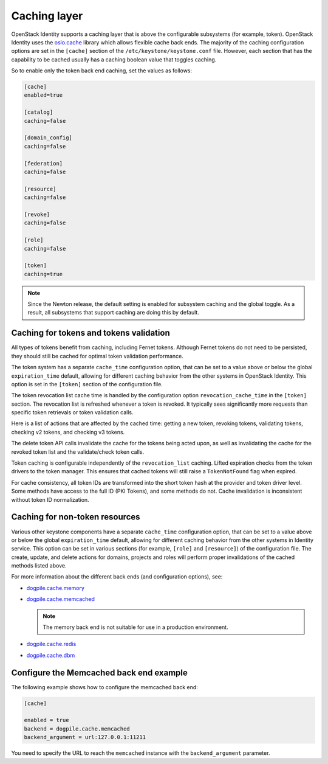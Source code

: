 .. :orphan:

Caching layer
~~~~~~~~~~~~~

OpenStack Identity supports a caching layer that is above the
configurable subsystems (for example, token). OpenStack Identity uses the
`oslo.cache <https://docs.openstack.org/developer/oslo.cache/>`__
library which allows flexible cache back ends. The majority of the
caching configuration options are set in the ``[cache]`` section of the
``/etc/keystone/keystone.conf`` file. However, each section that has
the capability to be cached usually has a caching boolean value that
toggles caching.

So to enable only the token back end caching, set the values as follows:

.. code-block:: ini

   [cache]
   enabled=true

   [catalog]
   caching=false

   [domain_config]
   caching=false

   [federation]
   caching=false

   [resource]
   caching=false

   [revoke]
   caching=false

   [role]
   caching=false

   [token]
   caching=true

.. note::

   Since the Newton release, the default setting is enabled for subsystem
   caching and the global toggle. As a result, all subsystems that support
   caching are doing this by default.

Caching for tokens and tokens validation
----------------------------------------

All types of tokens benefit from caching, including Fernet tokens. Although
Fernet tokens do not need to be persisted, they should still be cached for
optimal token validation performance.

The token system has a separate ``cache_time`` configuration option,
that can be set to a value above or below the global ``expiration_time``
default, allowing for different caching behavior from the other systems
in OpenStack Identity. This option is set in the ``[token]`` section of
the configuration file.

The token revocation list cache time is handled by the configuration
option ``revocation_cache_time`` in the ``[token]`` section. The
revocation list is refreshed whenever a token is revoked. It typically
sees significantly more requests than specific token retrievals or token
validation calls.

Here is a list of actions that are affected by the cached time: getting
a new token, revoking tokens, validating tokens, checking v2 tokens, and
checking v3 tokens.

The delete token API calls invalidate the cache for the tokens being
acted upon, as well as invalidating the cache for the revoked token list
and the validate/check token calls.

Token caching is configurable independently of the ``revocation_list``
caching. Lifted expiration checks from the token drivers to the token
manager. This ensures that cached tokens will still raise a
``TokenNotFound`` flag when expired.

For cache consistency, all token IDs are transformed into the short
token hash at the provider and token driver level. Some methods have
access to the full ID (PKI Tokens), and some methods do not. Cache
invalidation is inconsistent without token ID normalization.

Caching for non-token resources
-------------------------------

Various other keystone components have a separate ``cache_time`` configuration
option, that can be set to a value above or below the global
``expiration_time`` default, allowing for different caching behavior
from the other systems in Identity service. This option can be set in various
sections (for example, ``[role]`` and ``[resource]``) of the configuration
file.
The create, update, and delete actions for domains, projects and roles
will perform proper invalidations of the cached methods listed above.

For more information about the different back ends (and configuration
options), see:

- `dogpile.cache.memory <https://dogpilecache.readthedocs.io/en/latest/api.html#memory-backend>`__

- `dogpile.cache.memcached <https://dogpilecache.readthedocs.io/en/latest/api.html#memcached-backends>`__

  .. note::

     The memory back end is not suitable for use in a production
     environment.

- `dogpile.cache.redis <https://dogpilecache.readthedocs.io/en/latest/api.html#redis-backends>`__

- `dogpile.cache.dbm <https://dogpilecache.readthedocs.io/en/latest/api.html#file-backends>`__

Configure the Memcached back end example
----------------------------------------

The following example shows how to configure the memcached back end:

.. code-block:: ini

   [cache]

   enabled = true
   backend = dogpile.cache.memcached
   backend_argument = url:127.0.0.1:11211

You need to specify the URL to reach the ``memcached`` instance with the
``backend_argument`` parameter.
